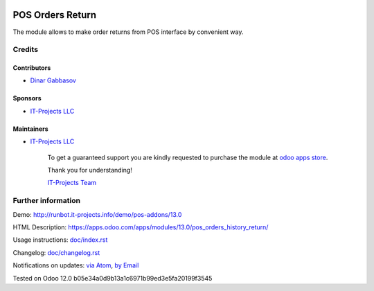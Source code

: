 .. image:: https://img.shields.io/badge/license-MIT-blue.svg
   :target: https://opensource.org/licenses/MIT
   :alt: License: MIT

===================
 POS Orders Return
===================

The module allows to make order returns from POS interface by convenient way.

Credits
=======

Contributors
------------
* `Dinar Gabbasov <https://it-projects.info/team/GabbasovDinar>`__

Sponsors
--------
* `IT-Projects LLC <https://it-projects.info>`__

Maintainers
-----------
* `IT-Projects LLC <https://it-projects.info>`__

      To get a guaranteed support you are kindly requested to purchase the module at `odoo apps store <https://apps.odoo.com/apps/modules/13.0/pos_orders_history_return/>`__.

      Thank you for understanding!

      `IT-Projects Team <https://www.it-projects.info/team>`__

Further information
===================

Demo: http://runbot.it-projects.info/demo/pos-addons/13.0

HTML Description: https://apps.odoo.com/apps/modules/13.0/pos_orders_history_return/

Usage instructions: `<doc/index.rst>`_

Changelog: `<doc/changelog.rst>`_

Notifications on updates: `via Atom <https://github.com/it-projects-llc/pos-addons/commits/13.0/pos_orders_history_return.atom>`_, `by Email <https://blogtrottr.com/?subscribe=https://github.com/it-projects-llc/pos-addons/commits/13.0/pos_orders_history_return.atom>`_

Tested on Odoo 12.0 b05e34a0d9b13a1c6971b99ed3e5fa20199f3545
